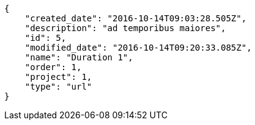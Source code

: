 [source,json]
----
{
    "created_date": "2016-10-14T09:03:28.505Z",
    "description": "ad temporibus maiores",
    "id": 5,
    "modified_date": "2016-10-14T09:20:33.085Z",
    "name": "Duration 1",
    "order": 1,
    "project": 1,
    "type": "url"
}
----
